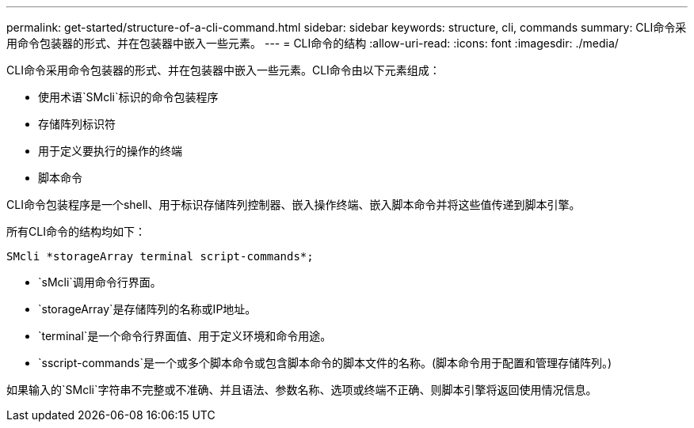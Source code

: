 ---
permalink: get-started/structure-of-a-cli-command.html 
sidebar: sidebar 
keywords: structure, cli, commands 
summary: CLI命令采用命令包装器的形式、并在包装器中嵌入一些元素。 
---
= CLI命令的结构
:allow-uri-read: 
:icons: font
:imagesdir: ./media/


CLI命令采用命令包装器的形式、并在包装器中嵌入一些元素。CLI命令由以下元素组成：

* 使用术语`SMcli`标识的命令包装程序
* 存储阵列标识符
* 用于定义要执行的操作的终端
* 脚本命令


CLI命令包装程序是一个shell、用于标识存储阵列控制器、嵌入操作终端、嵌入脚本命令并将这些值传递到脚本引擎。

所有CLI命令的结构均如下：

[listing]
----
SMcli *storageArray terminal script-commands*;
----
* `sMcli`调用命令行界面。
* `storageArray`是存储阵列的名称或IP地址。
* `terminal`是一个命令行界面值、用于定义环境和命令用途。
* `sscript-commands`是一个或多个脚本命令或包含脚本命令的脚本文件的名称。(脚本命令用于配置和管理存储阵列。)


如果输入的`SMcli`字符串不完整或不准确、并且语法、参数名称、选项或终端不正确、则脚本引擎将返回使用情况信息。
